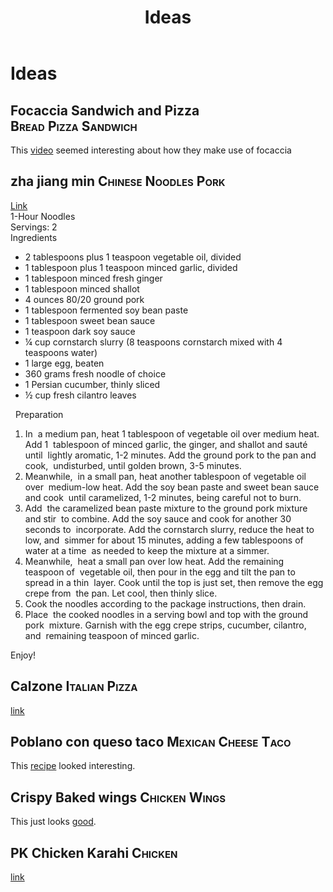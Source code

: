 #+TITLE: Ideas

* Ideas
** Focaccia Sandwich and Pizza :Bread:Pizza:Sandwich:
This [[https://www.youtube.com/watch?v=eq8vuOSnV68][video]] seemed interesting about how they make use of focaccia

** zha jiang min :Chinese:Noodles:Pork:
[[https://youtu.be/NM4ArR-qbHQ][Link]] \\
1-Hour Noodles \\
Servings: 2 \\
Ingredients 
- 2 tablespoons plus 1 teaspoon vegetable oil, divided 
- 1 tablespoon plus 1 teaspoon minced garlic, divided 
- 1 tablespoon minced fresh ginger 
- 1 tablespoon minced shallot 
- 4 ounces 80/20 ground pork 
- 1 tablespoon fermented soy bean paste 
- 1 tablespoon sweet bean sauce 
- 1 teaspoon dark soy sauce 
- ¼ cup cornstarch slurry (8 teaspoons cornstarch mixed with 4 teaspoons water) 
- 1 large egg, beaten 
- 360 grams fresh noodle of choice 
- 1 Persian cucumber, thinly sliced 
- ½ cup fresh cilantro leaves 
 
Preparation 
1. In  a medium pan, heat 1 tablespoon of vegetable oil over medium heat. Add 1  tablespoon of minced garlic, the ginger, and shallot and sauté until  lightly aromatic, 1-2 minutes. Add the ground pork to the pan and cook,  undisturbed, until golden brown, 3-5 minutes.  
2. Meanwhile,  in a small pan, heat another tablespoon of vegetable oil over  medium-low heat. Add the soy bean paste and sweet bean sauce and cook  until caramelized, 1-2 minutes, being careful not to burn. 
3. Add  the caramelized bean paste mixture to the ground pork mixture and stir  to combine. Add the soy sauce and cook for another 30 seconds to  incorporate. Add the cornstarch slurry, reduce the heat to low, and  simmer for about 15 minutes, adding a few tablespoons of water at a time  as needed to keep the mixture at a simmer. 
4. Meanwhile,  heat a small pan over low heat. Add the remaining  teaspoon of  vegetable oil, then pour in the egg and tilt the pan to spread in a thin  layer. Cook until the top is just set, then remove the egg crepe from  the pan. Let cool, then thinly slice. 
5. Cook the noodles according to the package instructions, then drain.  
6. Place  the cooked noodles in a serving bowl and top with the ground pork  mixture. Garnish with the egg crepe strips, cucumber, cilantro, and  remaining teaspoon of minced garlic. 
Enjoy! 
** Calzone :Italian:Pizza:
[[https://www.youtube.com/watch?v=PrbpuNZyoUQ][link]]
** Poblano con queso taco :Mexican:Cheese:Taco:
This [[https://youtu.be/YtkyC2Ctz6E][recipe]] looked interesting.
** Crispy Baked wings :Chicken:Wings:
This just looks [[https://www.youtube.com/watch?v=mh2AXh1eRmE][good]].
** PK Chicken Karahi :Chicken:
[[https://www.youtube.com/watch?v=4PMmH2-5wJM][link]]
